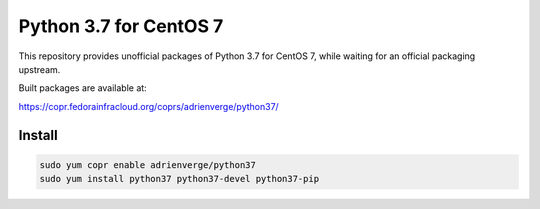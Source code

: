 Python 3.7 for CentOS 7
=======================

This repository provides unofficial packages of Python 3.7 for CentOS 7, while
waiting for an official packaging upstream.

Built packages are available at:

https://copr.fedorainfracloud.org/coprs/adrienverge/python37/

Install
-------

.. code:: shell

 sudo yum copr enable adrienverge/python37
 sudo yum install python37 python37-devel python37-pip
